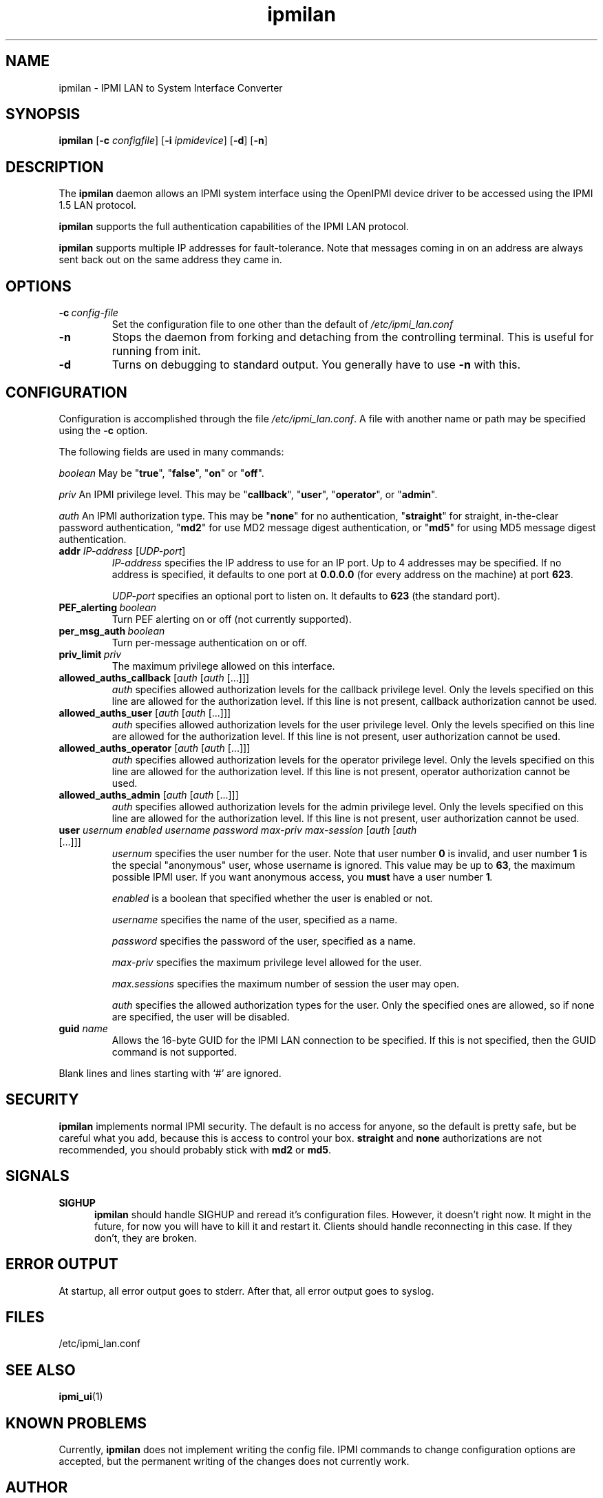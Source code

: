 .TH ipmilan 8 05/13/03 OpenIPMI "IPMI LAN to System Interface Converter"

.SH NAME
ipmilan \- IPMI LAN to System Interface Converter

.SH SYNOPSIS
.B ipmilan
.RB [ \-c
.IR configfile ]
.RB [ \-i
.IR ipmidevice ]
.RB [ \-d ]
.RB [ \-n ]

.SH DESCRIPTION
The
.B ipmilan
daemon allows an IPMI system interface using the OpenIPMI device
driver to be accessed using the IPMI 1.5 LAN protocol.

.B ipmilan
supports the full authentication capabilities of the IPMI LAN
protocol.

.B ipmilan
supports multiple IP addresses for fault-tolerance.  Note that
messages coming in on an address are always sent back out on the same
address they came in.

.SH OPTIONS
.TP
.BI \-c\  config-file
Set the configuration file to one other than the default of
.I "/etc/ipmi_lan.conf"
.TP
.B \-n
Stops  the  daemon  from  forking  and  detaching  from the controlling
terminal. This is useful for running from init.
.TP
.B \-d
Turns on debugging to standard output.  You generally have to use
.B \-n
with this.


.SH CONFIGURATION
Configuration is accomplished through the file
.IR /etc/ipmi_lan.conf .
A file with another name or path may be specified using the
.B \-c
option.

The following fields are used in many commands:

.I "boolean"
May be "\fBtrue\fP", "\fBfalse\fP", "\fBon\fP" or "\fBoff\fP".

.I "priv"
An IPMI privilege level.  This may be "\fBcallback\fP", "\fBuser\fP", "\fBoperator\fP",
or "\fBadmin\fP".

.I "auth"
An IPMI authorization type.  This may be "\fBnone\fP" for no authentication,
"\fBstraight\fP" for straight, in-the-clear password authentication, "\fBmd2\fP"
for use MD2 message digest authentication, or "\fBmd5\fP" for using MD5
message digest authentication.


.TP
\fBaddr\fP \fIIP-address\fP [\fIUDP-port\fP]
.I IP-address
specifies the IP address to use for an IP port. Up to 4 addresses may be
specified.  If no address is specified, it defaults to one port at
\fB0.0.0.0\fP (for every address on the machine) at port \fB623\fP.

.I UDP-port
specifies an optional port to listen on. It defaults to \fB623\fP (the standard port).

.TP
.BI PEF_alerting\  boolean
Turn PEF alerting on or off (not currently supported).

.TP
.BI per_msg_auth\  boolean
Turn per-message authentication on or off.

.TP
.BI priv_limit\  priv
The maximum privilege allowed on this interface.

.TP
\fBallowed_auths_callback\fP [\fIauth\fP [\fIauth\fP [...]]]
.I auth
specifies allowed authorization levels for the callback privilege level.  Only
the levels specified on this line are allowed for the authorization
level.  If this line is not present, callback authorization cannot be
used.

.TP
\fBallowed_auths_user\fP [\fIauth\fP [\fIauth\fP [...]]]
.I auth
specifies allowed authorization levels for the user privilege level.  Only
the levels specified on this line are allowed for the authorization
level.  If this line is not present, user authorization cannot be
used.

.TP
\fBallowed_auths_operator\fP [\fIauth\fP [\fIauth\fP [...]]]
.I auth
specifies allowed authorization levels for the operator privilege level.  Only
the levels specified on this line are allowed for the authorization
level.  If this line is not present, operator authorization cannot be
used.

.TP
\fBallowed_auths_admin\fP [\fIauth\fP [\fIauth\fP [...]]]
.I auth
specifies allowed authorization levels for the admin privilege level.  Only
the levels specified on this line are allowed for the authorization
level.  If this line is not present, user authorization cannot be
used.

.TP
\fBuser\fP \fIusernum\fP \fIenabled\fP \fIusername\fP \fIpassword\fP \fImax-priv\fP \fImax-session\fP [\fIauth\fP [\fIauth\fP [...]]]
.I usernum
specifies the user number for the user.  Note that user number \fB0\fP is
invalid, and user number \fB1\fP is the special "anonymous" user, whose
username is ignored.  This value may be up to \fB63\fP, the maximum possible
IPMI user.  If you want anonymous access, you
.B must
have a user number \fB1\fI.

.I enabled
is a boolean that specified whether the user is enabled or not.

.I username
specifies the name of the user, specified as a name.

.I password
specifies the password of the user, specified as a name.

.I max-priv
specifies the maximum privilege level allowed for the user.

.I max.sessions
specifies the maximum number of session the user may open.

.I auth
specifies the allowed authorization types for the user.  Only the specified ones
are allowed, so if none are specified, the user will be disabled.

.TP
\fBguid\fP \fIname\fP
Allows the 16-byte GUID for the IPMI LAN connection to be specified.
If this is not specified, then the GUID command is not supported.

.PP
Blank lines and lines starting with `#' are ignored.

.SH SECURITY
.B ipmilan
implements normal IPMI security.  The default is no access for anyone,
so the default is pretty safe, but be careful what you add, because
this is access to control your box.  \fBstraight\fP and \fBnone\fP
authorizations are not recommended, you should probably stick with \fBmd2\fP
or \fBmd5\fP.

.SH "SIGNALS"
.TP 0.5i
.B SIGHUP
.B ipmilan
should handle SIGHUP and reread it's configuration files.  However, it
doesn't right now.  It might in the future, for now you will have to
kill it and restart it.  Clients should handle reconnecting in this
case.  If they don't, they are broken.

.SH "ERROR OUTPUT"
At startup, all error output goes to stderr.  After that, all error
output goes to syslog.

.SH "FILES"
/etc/ipmi_lan.conf

.SH "SEE ALSO"
.BR ipmi_ui (1)

.SH "KNOWN PROBLEMS"
Currently,
.B ipmilan
does not implement writing the config file.  IPMI commands to change
configuration options are accepted, but the permanent writing of the
changes does not currently work.

.SH AUTHOR
.PP
Corey Minyard <cminyard@mvista.org>
